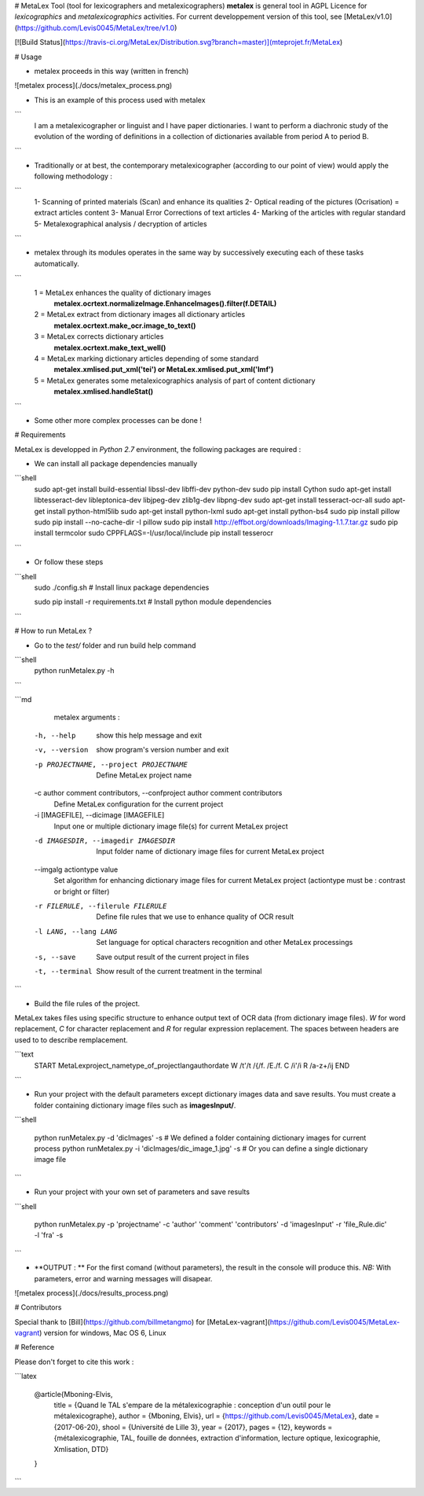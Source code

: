 # MetaLex Tool (tool for lexicographers and metalexicographers)
**metalex** is general tool in AGPL Licence for `lexicographics` and `metalexicographics` activities.
For current developpement version of this tool, see [MetaLex/v1.0](https://github.com/Levis0045/MetaLex/tree/v1.0)


[![Build Status](https://travis-ci.org/MetaLex/Distribution.svg?branch=master)](mteprojet.fr/MetaLex)


# Usage

- metalex proceeds in this way (written in french)

![metalex process](./docs/metalex_process.png)


- This is an example of this process used with metalex 

```
    I am a metalexicographer or linguist and I have paper dictionaries. 
    I want to perform a diachronic study of the evolution of the wording of 
    definitions in a collection of dictionaries available from period A to period B.
```

- Traditionally or at best, the contemporary metalexicographer (according to our point of view)
  would apply the following methodology :
  
```
    1- Scanning of printed materials (Scan) and enhance its qualities
    2- Optical reading of the pictures (Ocrisation) = extract articles content 
    3- Manual Error Corrections  of text articles                   
    4- Marking of the articles with regular standard                 
    5- Metalexographical analysis / decryption of articles 
```

- metalex through its modules operates in the same way by successively executing 
  each of these tasks automatically.
  
```
    1 = MetaLex enhances the quality of dictionary images 
        **metalex.ocrtext.normalizeImage.EnhanceImages().filter(f.DETAIL)**
    2 = MetaLex extract from dictionary images all dictionary articles 
        **metalex.ocrtext.make_ocr.image_to_text()**
    3 = MetaLex corrects dictionary articles 
        **metalex.ocrtext.make_text_well()**
    4 = MetaLex marking dictionary articles depending of some standard 
        **metalex.xmlised.put_xml('tei') or MetaLex.xmlised.put_xml('lmf')**
    5 = MetaLex generates some metalexicographics analysis of part of content dictionary 
        **metalex.xmlised.handleStat()**
```

- Some other more complex processes can be done !


# Requirements

MetaLex is developped in `Python 2.7` environment, the following packages are required :

-  We can install all package dependencies manually

```shell
    sudo apt-get install build-essential libssl-dev libffi-dev python-dev
    sudo pip install Cython
    sudo apt-get install libtesseract-dev libleptonica-dev libjpeg-dev zlib1g-dev libpng-dev
    sudo apt-get install tesseract-ocr-all
    sudo apt-get install python-html5lib
    sudo apt-get install python-lxml
    sudo apt-get install python-bs4
    sudo pip install pillow
    sudo pip install --no-cache-dir -I pillow
    sudo pip install http://effbot.org/downloads/Imaging-1.1.7.tar.gz
    sudo pip install termcolor
    sudo CPPFLAGS=-I/usr/local/include pip install tesserocr
```

- Or follow these steps 

```shell
    sudo ./config.sh     # Install linux package dependencies
    
    sudo pip install -r requirements.txt  # Install python module dependencies

```

# How to run MetaLex ?

- Go to the `test/` folder and run build help command


```shell
    python runMetalex.py -h
    
```

```md
   metalex arguments :

  -h, --help            show this help message and exit
  -v, --version         show program's version number and exit
  -p PROJECTNAME, --project PROJECTNAME
                        Define MetaLex project name
  -c author comment contributors, --confproject author comment contributors
                        Define MetaLex configuration for the current project
  -i [IMAGEFILE], --dicimage [IMAGEFILE]
                        Input one or multiple dictionary image file(s) for
                        current MetaLex project
  -d IMAGESDIR, --imagedir IMAGESDIR
                        Input folder name of dictionary image files for
                        current MetaLex project
  --imgalg actiontype value
                        Set algorithm for enhancing dictionary image files for
                        current MetaLex project (actiontype must be : contrast
                        or bright or filter)
  -r FILERULE, --filerule FILERULE
                        Define file rules that we use to enhance quality of
                        OCR result
  -l LANG, --lang LANG  Set language for optical characters recognition and
                        other MetaLex processings
  -s, --save            Save output result of the current project in files
  -t, --terminal        Show result of the current treatment in the terminal


```


- Build the file rules of the project.

MetaLex takes files using specific structure to enhance output text of OCR data (from dictionary image files). `\W` for word replacement, `\C` for character replacement and `\R`  for regular expression replacement. The spaces between headers are used to to describe remplacement.

```text
    \START
    \MetaLex\project_name\type_of_project\lang\author\date
    \W
    /t'/t
    /{/f.
    /E./f.
    \C
    /i'/i
    \R
    /a-z+/ij
    \END
    
```

- Run your project with the default parameters except dictionary images data and save results. You must create a folder containing dictionary image files such as **imagesInput/**.


```shell

    python runMetalex.py  -d 'dicImages' -s  # We defined a folder containing dictionary images for current process
    python runMetalex.py  -i 'dicImages/dic_image_1.jpg' -s  # Or you can define a single dictionary image file

```

- Run your project with your own set of parameters and save results


```shell

    python runMetalex.py -p 'projectname' -c 'author' 'comment' 'contributors' -d 'imagesInput' -r 'file_Rule.dic' -l 'fra' -s

```

- **OUTPUT : ** For the first comand (without parameters), the result in the console will produce this. `NB:` With parameters, error and warning messages will disapear.


![metalex process](./docs/results_process.png)
 

# Contributors

Special thank to [Bill](https://github.com/billmetangmo) for [MetaLex-vagrant](https://github.com/Levis0045/MetaLex-vagrant) version for windows, Mac OS 6, Linux


# Reference

Please don't forget to cite this work :

```latex

    @article{Mboning-Elvis,
        title  = {Quand le TAL s'empare de la métalexicographie : conception d'un outil pour le métalexicographe},
        author = {Mboning, Elvis},
        url    = {https://github.com/Levis0045/MetaLex},
        date   = {2017-06-20},
        shool  = {Université de Lille 3},
        year   = {2017},
        pages  = {12},
        keywords = {métalexicographie, TAL, fouille de données, extraction d'information, lecture optique, lexicographie, Xmlisation, DTD}
    }

```

